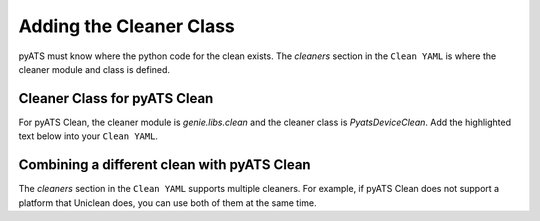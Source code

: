 Adding the Cleaner Class
========================

pyATS must know where the python code for the clean exists. The `cleaners` section in the ``Clean YAML`` is where the
cleaner module and class is defined.

Cleaner Class for pyATS Clean
-----------------------------

For pyATS Clean, the cleaner module is `genie.libs.clean` and the cleaner class is `PyatsDeviceClean`. Add the highlighted
text below into your ``Clean YAML``.

.. code-block:: yaml
    :linenos:
    :emphasize-lines: 1-5

    cleaners:
        # This means to use the cleaner class `PyatsDeviceClean`
        PyatsDeviceClean:
            # The module is where the cleaner class above can be found
            module: genie.libs.clean

.. _clean_doc_combining_cleaners:

Combining a different clean with pyATS Clean
--------------------------------------------

The `cleaners` section in the ``Clean YAML`` supports multiple cleaners. For example, if pyATS Clean does not
support a platform that Uniclean does, you can use both of them at the same time.

.. code-block:: yaml
    :linenos:
    :emphasize-lines: 7-10

    cleaners:
        # This means to use the cleaner class `PyatsDeviceClean`
        PyatsDeviceClean:
            # The module is where the cleaner class above can be found
            module: genie.libs.clean

        # This is the uniclean cleaner class
        DeviceClean:
            # This is the uniclean module
            module: Uniclean.uniclean
